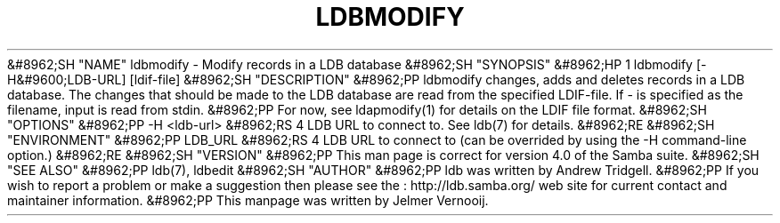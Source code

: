 .\"Generated by db2man.xsl. Don't modify this, modify the source.
.de Sh \" Subsection
.br
.if t .Sp
.ne 5
.PP
\fB\\$1\fR
.PP
..
.de Sp \" Vertical space (when we can't use .PP)
.if t .sp .5v
.if n .sp
..
.de Ip \" List item
.br
.ie \\n(.$>=3 .ne \\$3
.el .ne 3
.IP "\\$1" \\$2
..
.TH "LDBMODIFY" 1 "" "" ""
&#8962;SH "NAME"
ldbmodify - Modify records in a LDB database
&#8962;SH "SYNOPSIS"
&#8962;HP 1
ldbmodify [-H&#9600;LDB-URL] [ldif-file]
&#8962;SH "DESCRIPTION"
&#8962;PP
ldbmodify changes, adds and deletes records in a LDB database. The changes that should be made to the LDB database are read from the specified LDIF-file. If - is specified as the filename, input is read from stdin.
&#8962;PP
For now, see ldapmodify(1) for details on the LDIF file format.
&#8962;SH "OPTIONS"
&#8962;PP
-H <ldb-url>
&#8962;RS 4
LDB URL to connect to. See ldb(7) for details.
&#8962;RE
&#8962;SH "ENVIRONMENT"
&#8962;PP
LDB_URL
&#8962;RS 4
LDB URL to connect to (can be overrided by using the -H command-line option.)
&#8962;RE
&#8962;SH "VERSION"
&#8962;PP
This man page is correct for version 4.0 of the Samba suite.
&#8962;SH "SEE ALSO"
&#8962;PP
ldb(7), ldbedit
&#8962;SH "AUTHOR"
&#8962;PP
ldb was written by
Andrew Tridgell.
&#8962;PP
If you wish to report a problem or make a suggestion then please see the
: http://ldb.samba.org/
web site for current contact and maintainer information.
&#8962;PP
This manpage was written by Jelmer Vernooij.

